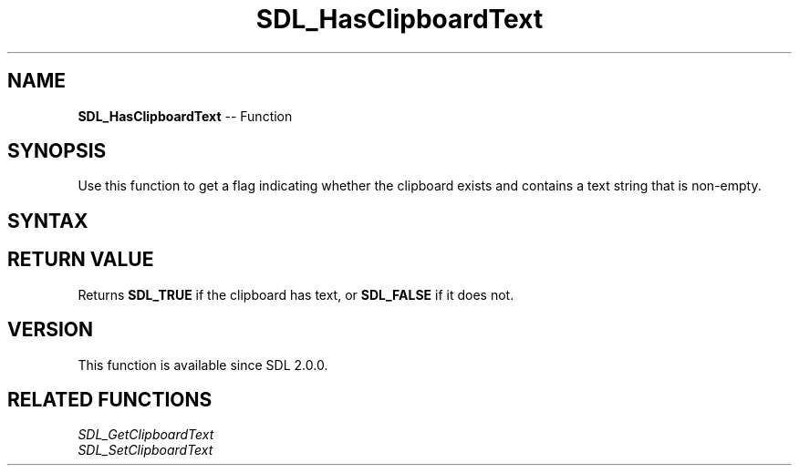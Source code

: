 .TH SDL_HasClipboardText 3 "2018.10.07" "https://github.com/haxpor/sdl2-manpage" "SDL2"
.SH NAME
\fBSDL_HasClipboardText\fR -- Function

.SH SYNOPSIS
Use this function to get a flag indicating whether the clipboard exists and contains a text string that is non-empty.

.SH SYNTAX
.TS
tab(:) allbox;
a.
T{
.nf
SDL_bool SDL_HasClipboardText(void)
.fi
T}
.TE

.SH RETURN VALUE
Returns \fBSDL_TRUE\fR if the clipboard has text, or \fBSDL_FALSE\fR if it does not.

.SH VERSION
This function is available since SDL 2.0.0.

.SH RELATED FUNCTIONS
\fISDL_GetClipboardText\fR
.br
\fISDL_SetClipboardText\fR
